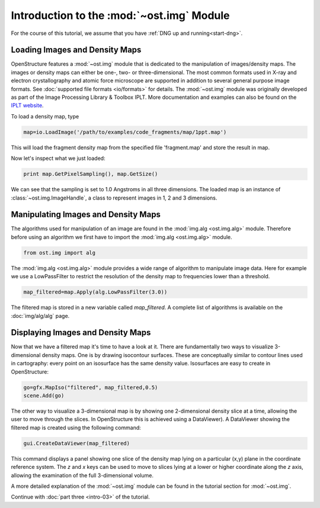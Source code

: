 Introduction to the :mod:`~ost.img` Module
================================================================================

For the course of this tutorial, we assume that you have :ref:`DNG up and running<start-dng>`.


Loading Images and Density Maps
--------------------------------------------------------------------------------

OpenStructure features a :mod:`~ost.img` module that is dedicated to the 
manipulation of images/density maps. The images or density maps can either be 
one-, two- or three-dimensional. The most common formats used in X-ray and 
electron  crystallography and atomic force microscope are supported in addition 
to several general purpose image formats. See
:doc:`supported file formats <io/formats>` for details. The :mod:`~ost.img`
module was originally developed as part of the Image Processing Library &
Toolbox IPLT. More documentation and examples can also be found on the
`IPLT website <http://www.iplt.org>`_.

To load a density map, type

.. code-block:: python

   map=io.LoadImage('/path/to/examples/code_fragments/map/1ppt.map')

This will load the fragment density map from the specified file 'fragment.map' 
and store the result in map. 

Now let's inspect what we just loaded:

.. code-block:: python

  print map.GetPixelSampling(), map.GetSize()
    
We can see that the sampling is set to 1.0 Angstroms in all three dimensions. The loaded map is an instance of :class:`~ost.img.ImageHandle`, a class to represent images in 1, 2 and 3 dimensions.

Manipulating Images and Density Maps
--------------------------------------------------------------------------------

The algorithms used for manipulation of an image are found in the 
:mod:`img.alg <ost.img.alg>` module. Therefore before using an algorithm we 
first have to import the :mod:`img.alg <ost.img.alg>` module.

.. code-block:: python

  from ost.img import alg


The :mod:`img.alg <ost.img.alg>` module provides a wide range of algorithm to 
manipulate image data. Here for example we use a LowPassFilter to restrict the 
resolution of the density map to frequencies lower than a threshold.

.. code-block:: python

   map_filtered=map.Apply(alg.LowPassFilter(3.0))

The filtered map is stored in a new variable called `map_filtered`. A complete list of algorithms is available on the  :doc:`img/alg/alg` page.


Displaying Images and Density Maps
--------------------------------------------------------------------------------

Now that we have a filtered map it's time to have a look at it. There are 
fundamentally two ways to visualize 3-dimensional density maps. One is by 
drawing isocontour surfaces. These are conceptually similar to contour lines 
used in cartography: every point on an isosurface has the same density value. 
Isosurfaces are easy to create in OpenStructure:

.. code-block:: python

   go=gfx.MapIso("filtered", map_filtered,0.5)
   scene.Add(go)

The other way to visualize a 3-dimensional map is by showing one 2-dimensional 
density slice at a time, allowing the user to move through the slices. In 
OpenStructure this is achieved using a DataViewer). 
A DataViewer showing the filtered map is created using the following command:

.. code-block:: python

  gui.CreateDataViewer(map_filtered)

This command displays a panel showing one slice of the density map lying on a 
particular (x,y) plane in the coordinate reference system.
The `z` and `x` keys can be used to move to slices lying at a lower or higher 
coordinate along the `z` axis, allowing the examination of
the full 3-dimensional volume.

A more detailed explanation of the :mod:`~ost.img` module can be found in the 
tutorial section for :mod:`~ost.img`.


Continue with :doc:`part three <intro-03>` of the tutorial.
